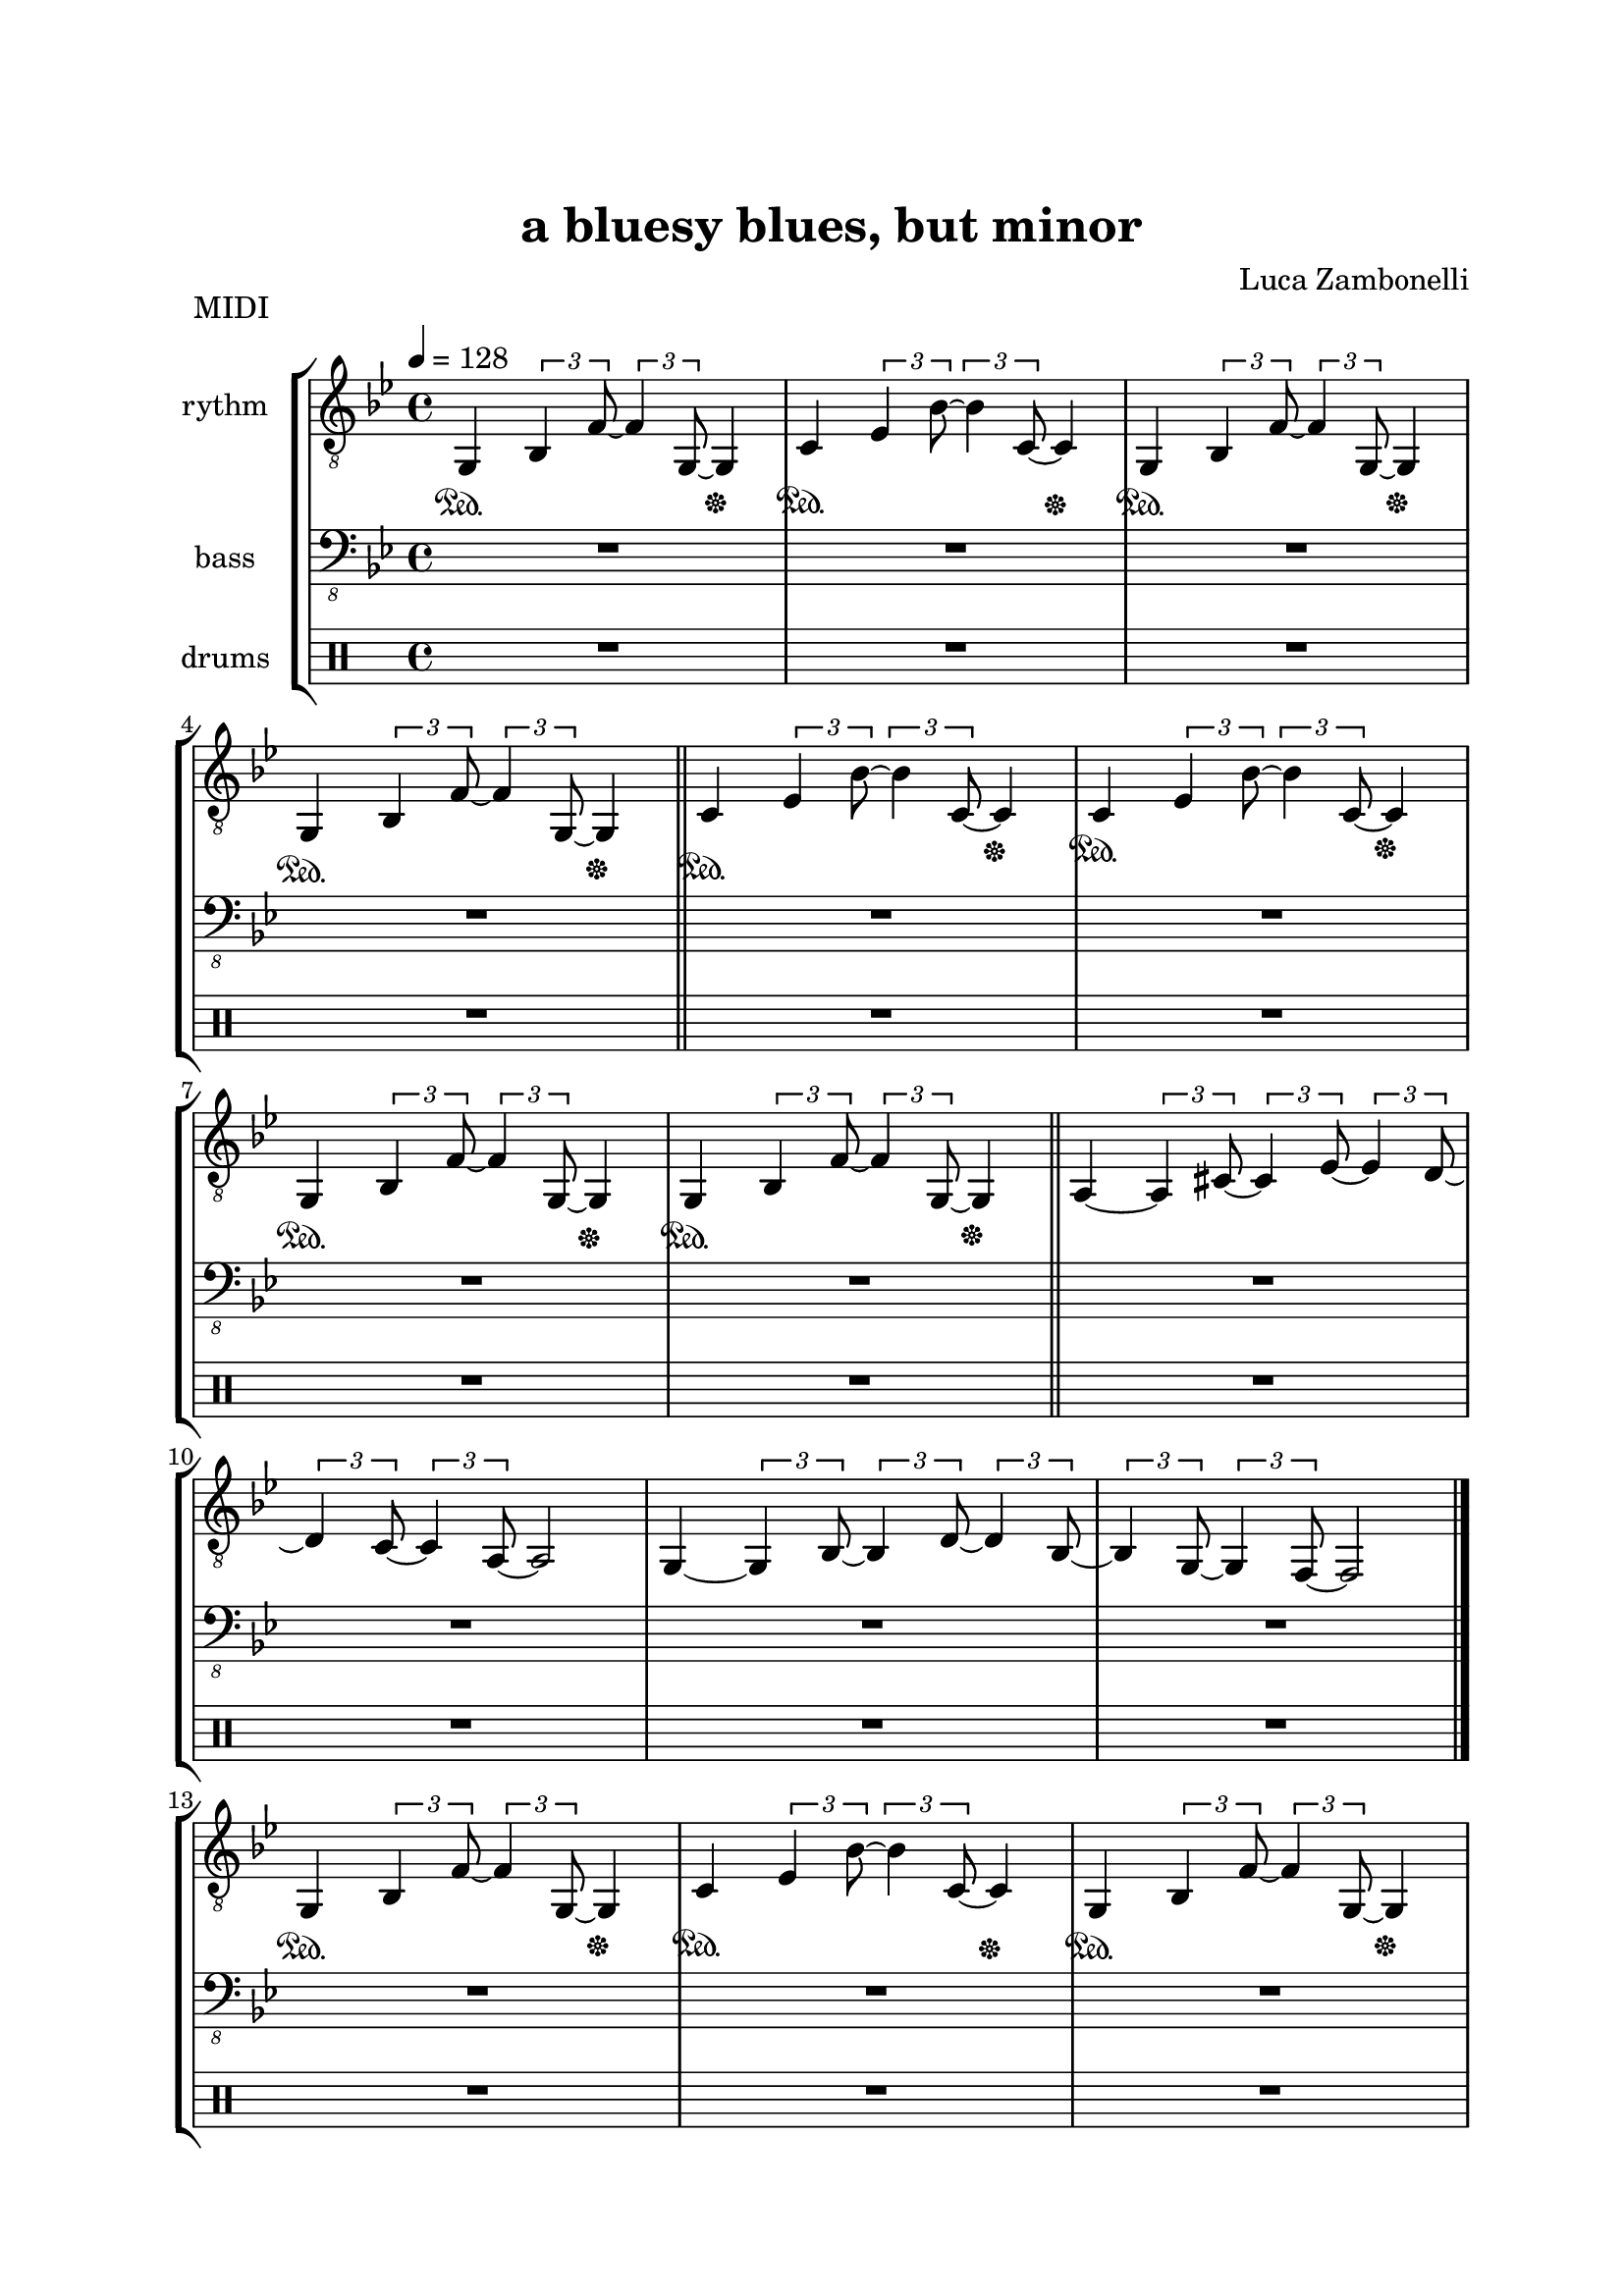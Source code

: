 \version "2.22.1"
\paper {
    top-margin = 25
    left-margin = 25
    right-margin = 20
    bottom-margin = 20
}


MidiRythmG = {
    g4\sustainOn \tuplet 3/2 { bes4 f'8~ }
    \tuplet 3/2 { f4 g,8~ } g4\sustainOff 
}
ScoreRythmG = {
    g4\6 bes8\5 f'4\4 g,4.\6 
}
MidiRythmGEnd= {
    g4~ \tuplet 3/2 { g4 bes8~ } 
    \tuplet 3/2 { bes4 d8~ } \tuplet 3/2 { d4 bes8~ } |
    \tuplet 3/2 { bes4 g8~ } \tuplet 3/2 { g4 f8~ }
    f2
}
ScoreRythmGEnd= {
    g4.\6 bes4\6 d\6 bes8\6~ |
    bes\6 g4\6 f8\6~ f2\6
}
MidiRythmA = {
    a4~ \tuplet 3/2 { a4 cis8~ }
    \tuplet 3/2 { cis4 ees8~ } \tuplet 3/2 { ees4 d8~ }
}
ScoreRythmA = {
    a4.\5 cis4\5 ees4\5 d8\5~
}
MidiRythmC = {
    c4\sustainOn \tuplet 3/2 { ees4 bes'8~ }
    \tuplet 3/2 { bes4 c,8~ } c4\sustainOff 
}
ScoreRythmC = {
    c4\5 ees8\4 bes'4\3 c,4.\5
}
MidiRythmD = {
    \tuplet 3/2 { d4 c8~ } \tuplet 3/2 { c4 a8~ }
    a2
}
ScoreRythmD = {
    d8\5 c4\5 a8\5~ a2\5
}

MidiRythm = {
    \MidiRythmG | \MidiRythmC | \MidiRythmG | \break
    \MidiRythmG \bar"||" \MidiRythmC | \MidiRythmC | \break
    \MidiRythmG | \MidiRythmG \bar"||" \MidiRythmA | \break
    \MidiRythmD | \MidiRythmGEnd \bar"|." \break
    \MidiRythmG | \MidiRythmC | \MidiRythmG | \break
    \MidiRythmG \bar"||" \MidiRythmC | \MidiRythmC | \break
    \MidiRythmG | \MidiRythmG \bar"||" \MidiRythmA | \break
    \MidiRythmD | \MidiRythmGEnd \bar"|." \break
}
ScoreRythm = {
    \ScoreRythmG | \ScoreRythmC | R1 | R1 \bar"||" \break
    R1 | R1 | R1 | R1 | \bar"||" \break
    \ScoreRythmA | \ScoreRythmD | \ScoreRythmGEnd \bar"|." \break
    R1 | R1 | R1 | R1 \bar"||" \break
    R1 | R1 | R1 | R1 \bar"||" \break
    R1 | R1 | R1 | R1 \bar"|."
}


MidiBassG = {
    R1
}
ScoreBassG = {
    R1
}
MidiBassGEnd= {
    R1 | R1
}
ScoreBassGEnd= {
    R1 | R1
}
MidiBassA = {
    R1
}
ScoreBassA = {
    R1
}
MidiBassC = {
    R1
}
ScoreBassC = {
    R1
}
MidiBassD = {
    R1
}
ScoreBassD = {
    R1
}

MidiBass = {
    R1 | R1 | R1 | \break
    \MidiBassG \bar"||" \MidiBassC | \MidiBassC | \break
    \MidiBassG | \MidiBassG \bar"||" R1 | \break
    R1 | R1 | R1 \bar"|." \break
    \MidiBassG | \MidiBassC | \MidiBassG | \break
    \MidiBassG \bar"||" \MidiBassC | \MidiBassC | \break
    \MidiBassG | \MidiBassG \bar"||" \MidiBassA | \break
    \MidiBassD | \MidiBassGEnd \bar"|." \break
}
ScoreBass = {
    R1 | R1 | R1 | \ScoreBassG \bar"||" \break
    \ScoreBassC | R1 | R1 | R1 \bar"||" \break
    R1 | R1 | R1 | R1 | \bar"|." \break
    R1 | R1 | R1 | R1 \bar"||" \break
    R1 | R1 | R1 | R1 \bar"||" \break
    \ScoreBassA | \ScoreBassD | \ScoreBassGEnd \bar"|."
}


MidiDrumsA = {
    \drummode {
        R1
    }
}
ScoreDrumsA = {
    \drummode {
        R1
    }
}
MidiDrumsB = {
    \drummode {
        R1
    }
}
ScoreDrumsB = {
    \drummode {
        R1
    }
}

MidiDrums = {
    R1 | R1 | R1 | \break
    R1 \bar"||" R1 | R1 | \break
    \MidiDrumsA | \MidiDrumsA \bar"||" R1 | \break
    R1 | R1 | R1 \bar"|." \break
    \MidiDrumsA | \MidiDrumsA | \MidiDrumsA | \break
    \MidiDrumsA \bar"||" \MidiDrumsA | \MidiDrumsA | \break
    \MidiDrumsA | \MidiDrumsA \bar"||" \MidiDrumsB | \break
    \MidiDrumsB | \MidiDrumsB | \MidiDrumsB \bar"|."
}

ScoreDrums = {
    R1 | R1 | R1 | R1 \bar"||" \break
    R1 | R1 | \ScoreDrumsA | R1 \bar"||" \break
    R1 | R1 | R1 | R1 \bar"|." \break
    R1 | R1 | R1 | R1 \bar"||" \break
    R1 | R1 | R1 | R1 \bar"||" \break
    \ScoreDrumsB | R1 | R1 | R1 \bar"|."
}


\book {
    \header{
        title = "a bluesy blues, but minor"
        composer = "Luca Zambonelli"
        tagline = ##f
    }

    \bookpart {
        
        \score {
            \header {
                piece = "MIDI"
            }
            
            \new StaffGroup <<
            
                \new Staff {
                    \set Staff.midiInstrument = "electric guitar (clean)"
                    \set Staff.instrumentName = #"rythm "
                    \relative c {
                        \clef "treble_8"
                        \key bes \major
                        \time 4/4
                        \tempo 4 = 128
                        \MidiRythm
                    }
                }
                
                \new Staff {
                    \set Staff.midiInstrument = "electric bass (finger)"
                    \set Staff.instrumentName = #"bass "
                    \relative c, {
                        \clef "bass_8"
                        \key bes \major
                        \MidiBass
                    }
                }
                
                \new DrumStaff {
                    \set Staff.instrumentName = #"drums "
                    \MidiDrums
                }
            >>
        
        \layout { }
        \midi { }
        }
    }

    \bookpart {

        \score {
            \header {
                piece = "Score"
            }
            
            \new StaffGroup <<
                
                \new GrandStaff <<
                    \set GrandStaff.instrumentName = #"rythm "
                
                    \new Staff {
                        \relative c' {
                            \clef treble
                            \key bes \major
                            \time 4/4
                            \ScoreRythm
                        }
                    }
                    
                    \new TabStaff {
                        \relative c {
                            \ScoreRythm
                        }
                    }
                >>
                
                \new GrandStaff <<
                    \set GrandStaff.instrumentName = #"bass "
                    
                    \new Staff {
                        \relative c {
                            \clef bass
                            \key bes \major
                            \time 4/4
                            \ScoreBass
                        }
                    }
                    
                    \new TabStaff {
                        \set Staff.stringTunings = #bass-tuning
                        \relative c, {
                            \ScoreBass
                        }
                    }
                >>
                
                \new DrumStaff {
                    \set Staff.instrumentName = #"drums "
                    \ScoreDrums
                }
            >>
        }
    }
}
